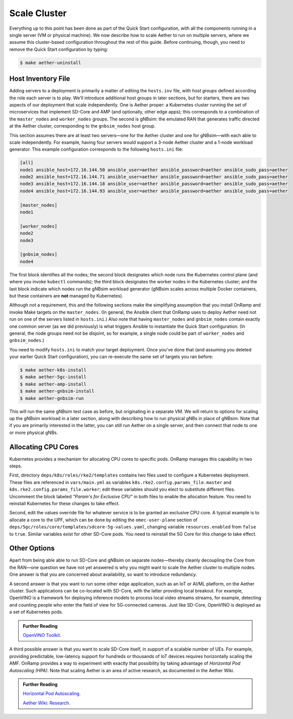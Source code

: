 Scale Cluster
-----------------

Everything up to this point has been done as part of the Quick Start
configuration, with all the components running in a single server (VM
or physical machine). We now describe how to scale Aether to run on
multiple servers, where we assume this cluster-based configuration
throughout the rest of this guide. Before continuing, though, you need
to remove the Quick Start configuration by typing:

.. code-block::

   $ make aether-uninstall

Host Inventory File
~~~~~~~~~~~~~~~~~~~~~~

Adding servers to a deployment is primarily a matter of editing the
``hosts.inv`` file, with `host groups` defined according the role each
server is to play. We'll introduce additional host groups in later
sections, but for starters, there are two aspects of our deployment
that scale independently. One is Aether proper: a Kubernetes cluster
running the set of microservices that implement SD-Core and AMP (and
optionally, other edge apps); this corresponds to a combination of the
``master_nodes`` and ``worker_nodes`` groups. The second is gNBsim:
the emulated RAN that generates traffic directed at the Aether
cluster, corresponding to the ``gnbsim_nodes`` host group.

This section assumes there are at least two servers—one for the Aether
cluster and one for gNBsim—with each able to scale independently. For
example, having four servers would support a 3-node Aether cluster and
a 1-node workload generator. This example configuration corresponds to
the following ``hosts.ini`` file:

.. code-block::

   [all]
   node1 ansible_host=172.16.144.50 ansible_user=aether ansible_password=aether ansible_sudo_pass=aether
   node2 ansible_host=172.16.144.71 ansible_user=aether ansible_password=aether ansible_sudo_pass=aether
   node3 ansible_host=172.16.144.18 ansible_user=aether ansible_password=aether ansible_sudo_pass=aether
   node4 ansible_host=172.16.144.93 ansible_user=aether ansible_password=aether ansible_sudo_pass=aether

   [master_nodes]
   node1

   [worker_nodes]
   node2
   node3

   [gnbsim_nodes]
   node4

The first block identifies all the nodes; the second block designates
which node runs the Kubernetes control plane (and where you invoke
``kubectl`` commands); the third block designates the worker nodes in
the Kubernetes cluster; and the last block indicate which nodes run
the gNBsim workload generator (gNBsim scales across multiple Docker
containers, but these containers are **not** managed by Kubernetes).

Although not a requirement, this and the following sections make the
simplifying assumption that you install OnRamp and invoke Make targets
on the ``master_nodes``. (In general, the Ansible client that OnRamp
uses to deploy Aether need not run on one of the servers listed in
``hosts.ini``.) Also note that having ``master_nodes`` and
``gnbsim_nodes`` contain exactly one common server (as we did
previously) is what triggers Ansible to instantiate the Quick Start
configuration. (In general, the node groups need not be disjoint, so
for example, a single node could be part of ``worker_nodes`` and
``gnbsim_nodes``.)

You need to modify ``hosts.ini`` to match your target deployment.
Once you've done that (and assuming you deleted your earlier Quick
Start configuration), you can re-execute the same set of targets you
ran before:

.. code-block::

   $ make aether-k8s-install
   $ make aether-5gc-install
   $ make aether-amp-install
   $ make aether-gnbsim-install
   $ make aether-gnbsim-run

This will run the same gNBsim test case as before, but originating in
a separate VM. We will return to options for scaling up the gNBsim
workload in a later section, along with describing how to run physical
gNBs in place of gNBsim. Note that if you are primarily interested in
the latter, you can still run Aether on a single server, and then
connect that node to one or more physical gNBs.

Allocating CPU Cores
~~~~~~~~~~~~~~~~~~~~~~~~~~~~~~~~~

Kubernetes provides a mechanism for allocating CPU cores to specific
pods. OnRamp manages this capability in two steps.

First, directory ``deps/k8s/roles/rke2/templates`` contains two files
used to configure a Kubernetes deployment. These files are referenced
in ``vars/main.yml`` as variables
``k8s.rke2.config.params_file.master`` and
``k8s.rke2.config.params_file.worker``; edit these variables should
you elect to substitute different files. Uncomment the block
labeled *"Param's for Exclusive CPU"* in both files to enable the
allocation feature. You need to reinstall Kubernetes for these changes
to take effect.

Second, edit the values override file for whatever service is to be
granted an exclusive CPU core. A typical example is to allocate a core
to the UPF, which can be done by editing the ``omec-user-plane``
section of ``deps/5gc/roles/core/templates/sdcore-5g-values.yaml``,
changing variable ``resources.enabled`` from ``false`` to
``true``. Similar variables exist for other SD-Core pods. You need to
reinstall the 5G Core for this change to take effect.


Other Options
~~~~~~~~~~~~~~~~~~~~~~~~~~~~~~~~~

Apart from being able able to run SD-Core and gNBsim on separate
nodes—thereby cleanly decoupling the Core from the RAN—one question we
have not yet answered is why you might want to scale the Aether
cluster to multiple nodes. One answer is that you are concerned about
availability, so want to introduce redundancy.

A second answer is that you want to run some other edge application,
such as an IoT or AI/ML platform, on the Aether cluster.  Such
applications can be co-located with SD-Core, with the latter providing
local breakout. For example, OpenVINO is a framework for deploying
inference models to process local video streams streams, for example,
detecting and counting people who enter the field of view for
5G-connected cameras. Just like SD-Core, OpenVINO is deployed as a set
of Kubernetes pods.

.. _reading_openvino:
.. admonition:: Further Reading

   `OpenVINO Toolkit <https://docs.openvino.ai>`__.

A third possible answer is that you want to scale SD-Core itself, in
support of a scalable number of UEs. For example, providing
predictable, low-latency support for hundreds or thousands of IoT
devices requires horizontally scaling the AMF. OnRamp provides a way
to experiment with exactly that possibility by taking advantage of
*Horizontal Pod Autoscaling (HPA)*. Note that scaling Aether is an
area of active research, as documented in the Aether Wiki.

.. _reading_hpa:
.. admonition:: Further Reading

   `Horizontal Pod Autoscaling
   <https://kubernetes.io/docs/tasks/run-application/horizontal-pod-autoscale/>`__.

   `Aether Wiki: Research <https://wiki.aetherproject.org/display/HOME/Research>`__.




